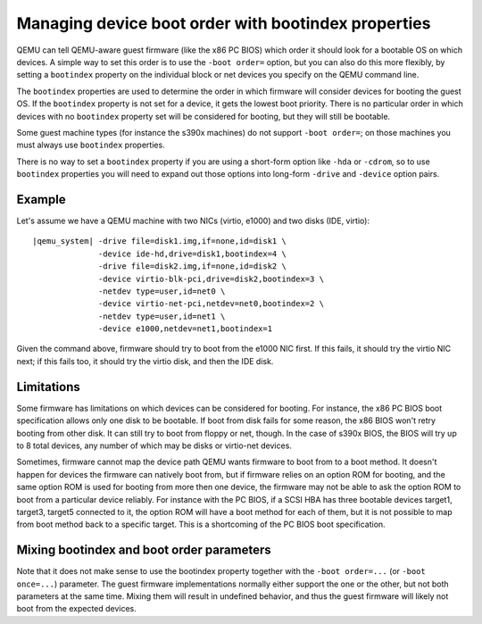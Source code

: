 Managing device boot order with bootindex properties
====================================================

QEMU can tell QEMU-aware guest firmware (like the x86 PC BIOS)
which order it should look for a bootable OS on which devices.
A simple way to set this order is to use the ``-boot order=`` option,
but you can also do this more flexibly, by setting a ``bootindex``
property on the individual block or net devices you specify
on the QEMU command line.

The ``bootindex`` properties are used to determine the order in which
firmware will consider devices for booting the guest OS. If the
``bootindex`` property is not set for a device, it gets the lowest
boot priority. There is no particular order in which devices with no
``bootindex`` property set will be considered for booting, but they
will still be bootable.

Some guest machine types (for instance the s390x machines) do
not support ``-boot order=``; on those machines you must always
use ``bootindex`` properties.

There is no way to set a ``bootindex`` property if you are using
a short-form option like ``-hda`` or ``-cdrom``, so to use
``bootindex`` properties you will need to expand out those options
into long-form ``-drive`` and ``-device`` option pairs.

Example
-------

Let's assume we have a QEMU machine with two NICs (virtio, e1000) and two
disks (IDE, virtio):

.. parsed-literal::

  |qemu_system| -drive file=disk1.img,if=none,id=disk1 \\
                -device ide-hd,drive=disk1,bootindex=4 \\
                -drive file=disk2.img,if=none,id=disk2 \\
                -device virtio-blk-pci,drive=disk2,bootindex=3 \\
                -netdev type=user,id=net0 \\
                -device virtio-net-pci,netdev=net0,bootindex=2 \\
                -netdev type=user,id=net1 \\
                -device e1000,netdev=net1,bootindex=1

Given the command above, firmware should try to boot from the e1000 NIC
first.  If this fails, it should try the virtio NIC next; if this fails
too, it should try the virtio disk, and then the IDE disk.

Limitations
-----------

Some firmware has limitations on which devices can be considered for
booting.  For instance, the x86 PC BIOS boot specification allows only one
disk to be bootable.  If boot from disk fails for some reason, the x86 BIOS
won't retry booting from other disk.  It can still try to boot from
floppy or net, though. In the case of s390x BIOS, the BIOS will try up to
8 total devices, any number of which may be disks or virtio-net devices.

Sometimes, firmware cannot map the device path QEMU wants firmware to
boot from to a boot method.  It doesn't happen for devices the firmware
can natively boot from, but if firmware relies on an option ROM for
booting, and the same option ROM is used for booting from more then one
device, the firmware may not be able to ask the option ROM to boot from
a particular device reliably.  For instance with the PC BIOS, if a SCSI HBA
has three bootable devices target1, target3, target5 connected to it,
the option ROM will have a boot method for each of them, but it is not
possible to map from boot method back to a specific target.  This is a
shortcoming of the PC BIOS boot specification.

Mixing bootindex and boot order parameters
------------------------------------------

Note that it does not make sense to use the bootindex property together
with the ``-boot order=...`` (or ``-boot once=...``) parameter. The guest
firmware implementations normally either support the one or the other,
but not both parameters at the same time. Mixing them will result in
undefined behavior, and thus the guest firmware will likely not boot
from the expected devices.
